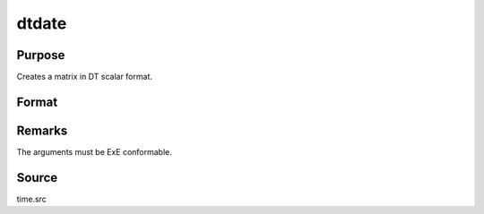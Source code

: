 
dtdate
==============================================

Purpose
----------------

Creates a matrix in DT scalar format.

Format
----------------
.. function:: dtdate(year, month, day, hour, minute, second)

    :param year: 
    :type year: NxK matrix of years

    :param month: 1-12.
    :type month: NxK matrix of months

    :param day: 1-31.
    :type day: NxK matrix of days

    :param hour: 0-23.
    :type hour: NxK matrix of hours

    :param minute: 0-59.
    :type minute: NxK matrix of minutes

    :param second: 0-59.
    :type second: NxK matrix of seconds

    :returns: dt (*NxK matrix*) of DT scalar format dates.



Remarks
-------

The arguments must be ExE conformable.



Source
------

time.src


